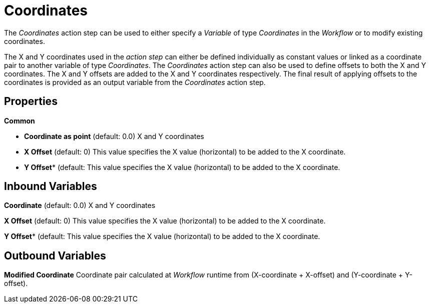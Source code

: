 

= Coordinates

The _Coordinates_ action step can be used to either specify a _Variable_
of type _Coordinates_ in the _Workflow_ or to modify existing
coordinates.

The X and Y coordinates used in the _action step_ can either be defined
individually as constant values or linked as a coordinate pair to
another variable of type _Coordinates_. The _Coordinates_ action step
can also be used to define offsets to both the X and Y coordinates. The
X and Y offsets are added to the X and Y coordinates respectively. The
final result of applying offsets to the coordinates is provided as an
output variable from the _Coordinates_ action step.

== Properties

*Common*

* *Coordinate as point* (default: 0.0) X and Y coordinates
* *X Offset* (default: 0) This value specifies the X value (horizontal) to be added to the X coordinate.
* *Y Offset** (default: This value specifies the X value (horizontal) to be added to the X coordinate.

== Inbound Variables

//link:#AS_Coordinate_P_CoordinateAsPoint[*Coordinate*]
*Coordinate* (default: 0.0) X and Y coordinates

//link:#AS_Coordinate_P_XOffset[*X Offset*]
*X Offset* (default: 0) This value specifies the X value (horizontal) to be added to the X coordinate.

//link:#AS_Coordinate_P_YOffset[*Y Offset*]
*Y Offset** (default: This value specifies the X value (horizontal) to be added to the X coordinate.

== Outbound Variables

*Modified Coordinate* Coordinate pair calculated at _Workflow_ runtime from (X-coordinate + X-offset) and (Y-coordinate + Y-offset).
